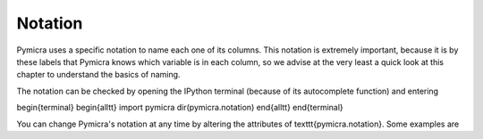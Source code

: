 Notation
========

Pymicra uses a specific notation to name each one of its columns. This notation
is extremely important, because it is by these labels that Pymicra knows which
variable is in each column, so we advise at the very least a quick look at this chapter to
understand the basics of naming.

The notation can be checked by opening the IPython terminal (because of its
autocomplete function) and entering

\begin{terminal}
\begin{alltt}
import pymicra
dir(pymicra.notation)
\end{alltt}
\end{terminal}

You can change Pymicra's notation at any time by altering the attributes of
\texttt{pymicra.notation}. Some examples are



